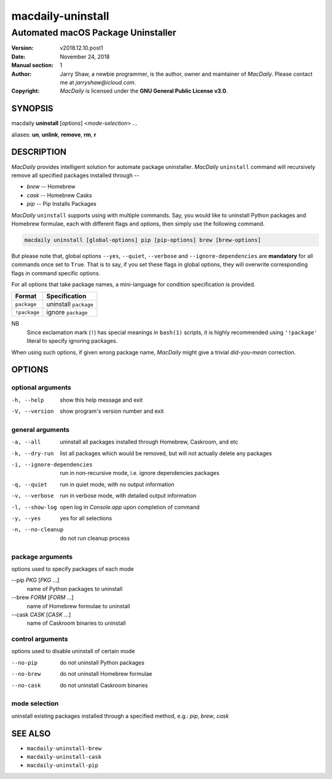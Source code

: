 ==================
macdaily-uninstall
==================

-----------------------------------
Automated macOS Package Uninstaller
-----------------------------------

:Version: v2018.12.10.post1
:Date: November 24, 2018
:Manual section: 1
:Author:
    Jarry Shaw, a newbie programmer, is the author, owner and maintainer
    of *MacDaily*. Please contact me at *jarryshaw@icloud.com*.
:Copyright:
    *MacDaily* is licensed under the **GNU General Public License v3.0**.

SYNOPSIS
========

macdaily **uninstall** [*options*] <*mode-selection*> ...

aliases: **un**, **unlink**, **remove**, **rm**, **r**

DESCRIPTION
===========

*MacDaily* provides intelligent solution for automate package uninstaller.
*MacDaily* ``uninstall`` command will recursively remove all specified
packages installed through --

- *brew* -- Homebrew
- *cask* -- Homebrew Casks
- *pip* -- Pip Installs Packages

*MacDaily* ``uninstall`` supports using with multiple commands. Say, you would
like to uninstall Python packages and Homebrew formulae, each with different
flags and options, then simply use the following command.

.. code:: shell

    macdaily uninstall [global-options] pip [pip-options] brew [brew-options]

But please note that, global options ``--yes``, ``--quiet``, ``--verbose``
and ``--ignore-dependencies`` are **mandatory** for all commands once set to
``True``. That is to say, if you set these flags in global options, they will
overwrite corresponding flags in command specific options.

For all options that take package names, a mini-language for condition
specification is provided.

+--------------+-----------------------+
|    Format    |     Specification     |
+==============+=======================+
| ``package``  | uninstall ``package`` |
+--------------+-----------------------+
| ``!package`` | ignore ``package``    |
+--------------+-----------------------+

NB
    Since exclamation mark (``!``) has special meanings in ``bash(1)``
    scripts, it is highly recommended using ``'!package'`` literal to
    specify ignoring packages.

When using such options, if given wrong package name, *MacDaily*
might give a trivial *did-you-mean* correction.

OPTIONS
=======

optional arguments
------------------

-h, --help            show this help message and exit
-V, --version         show program's version number and exit

general arguments
-----------------

-a, --all             uninstall all packages installed through Homebrew,
                      Caskroom, and etc
-k, --dry-run         list all packages which would be removed, but will not
                      actually delete any packages

-i, --ignore-dependencies
                      run in non-recursive mode, i.e. ignore dependencies
                      packages

-q, --quiet           run in quiet mode, with no output information
-v, --verbose         run in verbose mode, with detailed output information
-l, --show-log        open log in *Console.app* upon completion of command
-y, --yes             yes for all selections
-n, --no-cleanup      do not run cleanup process

package arguments
-----------------

options used to specify packages of each mode

--pip *PKG* [*PKG* ...]
                      name of Python packages to uninstall

--brew *FORM* [*FORM* ...]
                      name of Homebrew formulae to uninstall

--cask *CASK* [*CASK* ...]
                      name of Caskroom binaries to uninstall

control arguments
-----------------

options used to disable uninstall of certain mode

--no-pip              do not uninstall Python packages
--no-brew             do not uninstall Homebrew formulae
--no-cask             do not uninstall Caskroom binaries

mode selection
--------------

uninstall existing packages installed through a specified method, e.g.:
*pip*, *brew*, *cask*

SEE ALSO
========

* ``macdaily-uninstall-brew``
* ``macdaily-uninstall-cask``
* ``macdaily-uninstall-pip``
